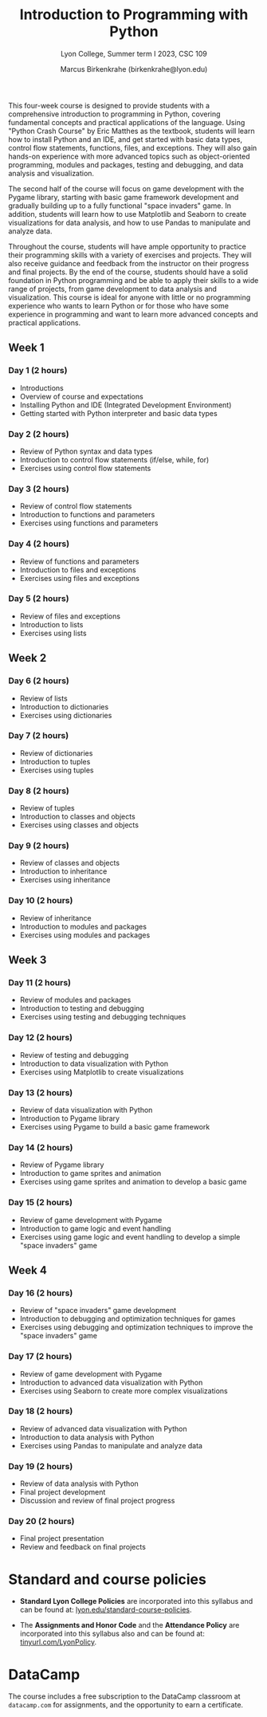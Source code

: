 #+title: Introduction to Programming with Python 
#+author: Marcus Birkenkrahe (birkenkrahe@lyon.edu)
#+subtitle: Lyon College, Summer term I 2023, CSC 109
#+startup: overview hideblocks inlineimages indent
#+options: toc:nil num:nil
This four-week course is designed to provide students with a
comprehensive introduction to programming in Python, covering
fundamental concepts and practical applications of the language. Using
"Python Crash Course" by Eric Matthes as the textbook, students will
learn how to install Python and an IDE, and get started with basic
data types, control flow statements, functions, files, and
exceptions. They will also gain hands-on experience with more advanced
topics such as object-oriented programming, modules and packages,
testing and debugging, and data analysis and visualization.

The second half of the course will focus on game development with the
Pygame library, starting with basic game framework development and
gradually building up to a fully functional "space invaders" game. In
addition, students will learn how to use Matplotlib and Seaborn to
create visualizations for data analysis, and how to use Pandas to
manipulate and analyze data.

Throughout the course, students will have ample opportunity to
practice their programming skills with a variety of exercises and
projects. They will also receive guidance and feedback from the
instructor on their progress and final projects. By the end of the
course, students should have a solid foundation in Python programming
and be able to apply their skills to a wide range of projects, from
game development to data analysis and visualization. This course is
ideal for anyone with little or no programming experience who wants to
learn Python or for those who have some experience in programming and
want to learn more advanced concepts and practical applications.

** Week 1
*** Day 1 (2 hours)

- Introductions
- Overview of course and expectations
- Installing Python and IDE (Integrated Development Environment)
- Getting started with Python interpreter and basic data types
*** Day 2 (2 hours)

- Review of Python syntax and data types
- Introduction to control flow statements (if/else, while, for)
- Exercises using control flow statements
*** Day 3 (2 hours)

- Review of control flow statements
- Introduction to functions and parameters
- Exercises using functions and parameters
*** Day 4 (2 hours)

- Review of functions and parameters
- Introduction to files and exceptions
- Exercises using files and exceptions

*** Day 5 (2 hours)

- Review of files and exceptions
- Introduction to lists
- Exercises using lists
** Week 2
*** Day 6 (2 hours)

- Review of lists
- Introduction to dictionaries
- Exercises using dictionaries
*** Day 7 (2 hours)

- Review of dictionaries
- Introduction to tuples
- Exercises using tuples
*** Day 8 (2 hours)

- Review of tuples
- Introduction to classes and objects
- Exercises using classes and objects
*** Day 9 (2 hours)

- Review of classes and objects
- Introduction to inheritance
- Exercises using inheritance
*** Day 10 (2 hours)

- Review of inheritance
- Introduction to modules and packages
- Exercises using modules and packages
** Week 3
*** Day 11 (2 hours)

- Review of modules and packages
- Introduction to testing and debugging
- Exercises using testing and debugging techniques
*** Day 12 (2 hours)

- Review of testing and debugging
- Introduction to data visualization with Python
- Exercises using Matplotlib to create visualizations

*** Day 13 (2 hours)

- Review of data visualization with Python
- Introduction to Pygame library
- Exercises using Pygame to build a basic game framework
*** Day 14 (2 hours)

- Review of Pygame library
- Introduction to game sprites and animation
- Exercises using game sprites and animation to develop a basic game
*** Day 15 (2 hours)

- Review of game development with Pygame
- Introduction to game logic and event handling
- Exercises using game logic and event handling to develop a simple "space invaders" game
** Week 4
*** Day 16 (2 hours)

- Review of "space invaders" game development
- Introduction to debugging and optimization techniques for games
- Exercises using debugging and optimization techniques to improve the
  "space invaders" game
*** Day 17 (2 hours)

- Review of game development with Pygame
- Introduction to advanced data visualization with Python
- Exercises using Seaborn to create more complex visualizations
*** Day 18 (2 hours)

- Review of advanced data visualization with Python
- Introduction to data analysis with Python
- Exercises using Pandas to manipulate and analyze data
*** Day 19 (2 hours)

- Review of data analysis with Python
- Final project development
- Discussion and review of final project progress
*** Day 20 (2 hours)

- Final project presentation
- Review and feedback on final projects

* Standard and course policies

- *Standard Lyon College Policies* are incorporated into this syllabus
  and can be found at: [[http://www.lyon.edu/standard-course-policies][lyon.edu/standard-course-policies]].

- The *Assignments and Honor Code* and the *Attendance Policy* are
  incorporated into this syllabus also and can be found at:
  [[https://tinyurl.com/LyonPolicy][tinyurl.com/LyonPolicy]].
  
* DataCamp

The course includes a free subscription to the DataCamp classroom at
~datacamp.com~ for assignments, and the opportunity to earn a
certificate.
